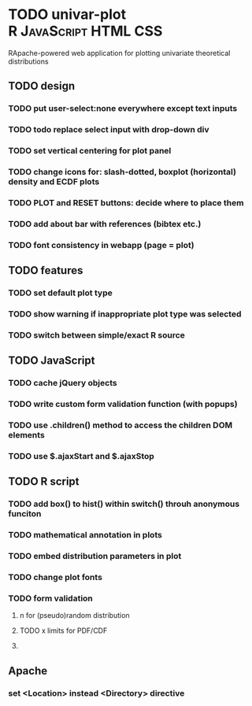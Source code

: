 * TODO univar-plot				      :R:JavaScript:HTML:CSS:
  RApache-powered web application for plotting univariate theoretical distributions


** TODO design
*** TODO put user-select:none everywhere except text inputs 
*** TODO todo replace select input with drop-down div
*** TODO set vertical centering for plot panel
*** TODO change icons for: slash-dotted, boxplot (horizontal) density and ECDF plots
*** TODO PLOT and RESET buttons: decide where to place them
*** TODO add about bar with references (bibtex etc.)
*** TODO font consistency in webapp (page = plot)
    
** TODO features
*** TODO set default plot type
*** TODO show warning if inappropriate plot type was selected
*** TODO switch between simple/exact R source

** TODO JavaScript
*** TODO cache jQuery objects
*** TODO write custom form validation function (with popups)
*** TODO use .children() method to access the children DOM elements
*** TODO use $.ajaxStart and $.ajaxStop

** TODO R script
*** TODO add box() to hist() within switch() throuh anonymous funciton
*** TODO mathematical annotation in plots
*** TODO embed distribution parameters in plot
*** TODO change plot fonts
*** TODO form validation
**** n for (pseudo)random distribution
**** TODO x limits for PDF/CDF
**** 

** Apache
*** set <Location> instead <Directory> directive
